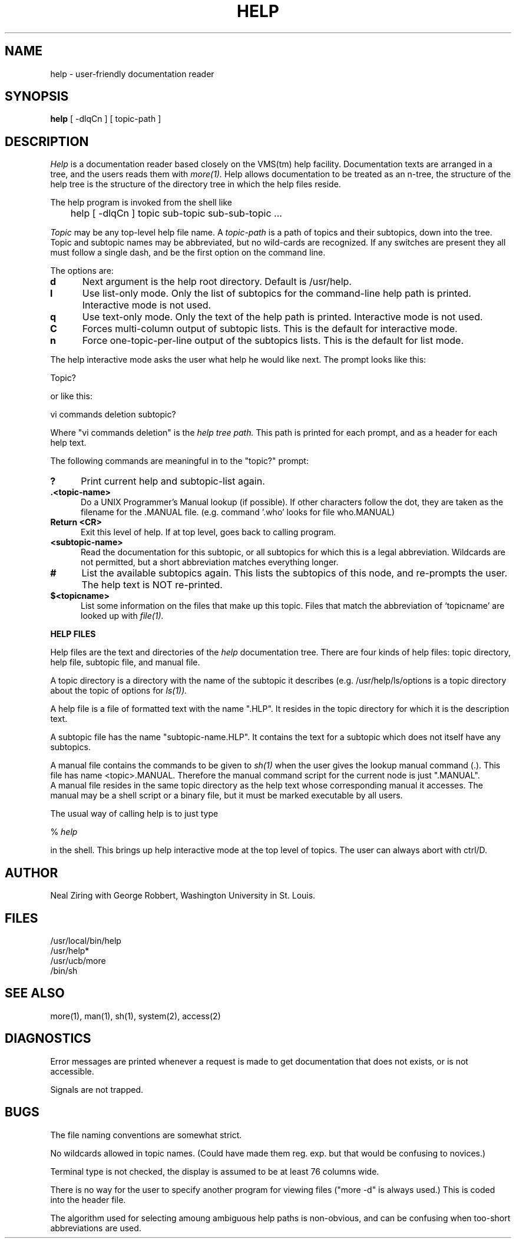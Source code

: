 .TH HELP 1 "29 November 1984"
.UC 4
.SH NAME
help \- user-friendly documentation reader
.SH SYNOPSIS
.B help
[ -dlqCn ] [ topic-path ]
.br
.SH DESCRIPTION
.I Help
is a documentation reader based closely on the VMS(tm) help facility.
Documentation texts are arranged in a tree, and the users reads them with
.I more(1).
Help allows documentation to be treated as an n-tree, the
structure of the help tree is the structure of the directory tree in
which the help files reside.
.PP
The help program is invoked from the shell like
.PP
	help  [ -dlqCn ] topic sub-topic sub-sub-topic ...
.PP
.I Topic
may be any top-level help file name.  A 
.I topic-path
is a path of topics and their subtopics, down into the tree.
Topic and subtopic names may be abbreviated, but no wild-cards
are recognized.
If any switches are present they all must follow a single dash,
and be the first option on the command line.
.PP
The options are:
.TP 5
.B d
Next argument is the help root directory.  Default is /usr/help.
.TP 5
.B l
Use list-only mode.  Only the list of subtopics for the command-line
help path is printed.  Interactive mode is not used.
.TP 5
.B q
Use text-only mode.  Only the text of the help path is printed.
Interactive
mode is not used.
.TP 5
.B C
Forces multi-column output of subtopic lists.
This is the default for interactive mode.
.TP 5
.B n
Force one-topic-per-line output of the subtopics lists.
This is the default for list mode.
.PP
The help interactive mode asks the user what help he would like next.
The prompt looks like this:
.PP
Topic?
.PP
or like this:
.PP
vi commands deletion subtopic?
.PP
Where "vi commands deletion" is the 
.I "help tree path."
This path is printed for each prompt, and as a header for each help
text.
.PP
The following commands are meaningful in to the "topic?" prompt:
.TP 5
.B ?
Print current help and subtopic-list again.
.TP 5
.B ".<topic-name>"
Do a UNIX Programmer's Manual lookup (if possible).  If other characters
follow the dot, they are taken as the filename for the .MANUAL file.
(e.g. command '.who' looks for file who.MANUAL)
.TP 5
.B "Return <CR>"
Exit this level of help.  If at top level, goes back to calling
program.
.TP 5
.B "<subtopic-name>"
Read the documentation for this subtopic, or all subtopics for which
this is a legal abbreviation.  Wildcards are not permitted, but a
short abbreviation matches everything longer.
.TP 5
.B "#"
List the available subtopics again.  This lists the subtopics of this
node, and re-prompts the user.  The help text is NOT re-printed.
.TP 5
.B "$<topicname>"
List some information on the files that make up this topic.  Files
that match the abbreviation of `topicname' are looked up with 
.I file(1).
.sp 1
.PP
.B "HELP FILES"
.PP
Help files are the text and directories of the 
.I help
documentation tree.
There are four kinds of help files: topic directory, help file,
subtopic file, and manual file.
.PP
A topic directory is a directory with the name of the subtopic it
describes (e.g.  /usr/help/ls/options is a topic directory about the
topic of options for 
.I ls(1)).
.PP
A help file is a file of formatted text with the name ".HLP".  It
resides in the topic directory for which it is the description text.
.PP
A subtopic file has the name  "subtopic-name.HLP".  It contains the
text for a subtopic which does not itself have any subtopics.
.PP
A manual file contains the commands to be given to 
.I sh(1)
when the user gives the lookup manual command (.).
This file has name <topic>.MANUAL.  Therefore the manual command
script for the current node is just ".MANUAL".
.br
A manual file resides in the same topic directory as the help text 
whose corresponding
manual it accesses.  
The manual may be a shell script or a binary file, but it must be marked
executable by all users.
.sp 1
.PP
The usual way of calling help is to just type 
.sp 1
%
.I help
.PP
in the shell.  This brings up help interactive mode at the top level
of topics.  The user can always abort with ctrl/D.
.SH AUTHOR
Neal Ziring with George Robbert, Washington University in St. Louis.
.SH FILES
/usr/local/bin/help
.br
/usr/help*
.br
/usr/ucb/more
.br
/bin/sh
.SH "SEE ALSO"
more(1), man(1), sh(1), system(2), access(2)
.SH DIAGNOSTICS
Error messages are printed whenever a request is made to get
documentation that does not exists, or is not accessible.  
.PP
Signals are not trapped.
.SH BUGS
The file naming conventions are somewhat strict.
.PP
No wildcards allowed in topic names.  (Could have made them reg. exp.
but that would be confusing to novices.)
.PP
Terminal type is not checked, the display is assumed to be at least 76
columns wide.
.PP
There is no way for the user to specify another program for viewing
files ("more -d" is always used.)  This is coded into the header file.
.PP
The algorithm used for selecting amoung ambiguous help paths is
non-obvious, and can be confusing when too-short abbreviations are used.

